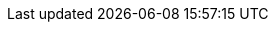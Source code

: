 // NOTES:
// - The asciidoc intention "errors in source code blocks" is disabled
//   (see asciidoc plugin intention settings, Settings > Editor Intentions)

// document settings
:icons: font
:sectnums:
:toc-title: Inhaltsverzeichnis
:toclevels: 3
//:stylesdir: styles
//:stylesheet: dhbw.css

// special settings
// For passthrough macros see also:
//  -> https://docs.asciidoctor.org/asciidoc/latest/pass
:nl: pass:[<br/>]
:tbd: pass:n[[blue]#_to be continued here ..._#]
//:example: pass:[&#63;]
//:example-caption: {example}


// content settings
:course-title-count: {counter:course-title-count}

:title-prefix: Kurstag
:course-1:  {title-prefix} 1 - Setup & Basics 1/2
:course-2:  {title-prefix} 2 - Basics 2/2
:course-3:  {title-prefix} 3 - Generics, Streaming & funktionale Programmierung
:course-4:  {title-prefix} 4 - Parallele Programmierung
:course-5:  {title-prefix} 5 - Kommunikationskonzepte
:course-6:  {title-prefix} 6 - Exceptions, Code Dokumentation
:course-7:  {title-prefix} 7 - Datenbank & Persistenz
:course-8:  {title-prefix} 8 - Clean Code
:course-9:  {title-prefix} 9 - Code Qualität
:course-10: {title-prefix} 10 - Prüfungsvorbereitung

:course-1-src: ../src/main/java/de/dhbw/course1
:course-1-test: ../src/test/java/de/dhbw/course1
:course-1-exam: <your-repo>/exam/test/de/dhbw/exam/course1

:course-2-src: ../src/main/java/de/dhbw/course2
:course-2-test: ..//src/test/java/de/dhbw/course2
:course-2-exam: <your-repo>/exam/test/de/dhbw/exam/course2

:course-3-src: ../src/main/java/de/dhbw/course3
:course-3-test: ../src/test/java/de/dhbw/course3
:course-3-exam: <your-repo>/exam/test/de/dhbw/exam/course3

:course-4-src: ../src/main/java/de/dhbw/course4
:course-4-test: ../src/test/java/de/dhbw/course4
:course-4-exam: <your-repo>/exam/test/de/dhbw/exam/course4

:course-5-src: ../src/main/java/de/dhbw/course5
:course-5-test: ../src/test/java/java/de/dhbw/course5
:course-5-exam: <your-repo>/exam/test/de/dhbw/exam/course5

:course-6-src: ../src/main/java/de/dhbw/course6
:course-6-test: ../src/test/java/java/de/dhbw/course6
:course-6-exam: <your-repo>/exam/test/de/dhbw/exam/course6

:course-7-src: ../src/main/java/de/dhbw/course7
:course-7-test: ../src/test/java/de/dhbw/course7
:course-7-exam: <your-repo>/exam/test/de/dhbw/exam/course7

:course-8-src: ../src/main/java/de/dhbw/course8
:course-8-test: ../src/test/java/de/dhbw/course8
:course-8-exam: <your-repo>/exam/test/de/dhbw/exam/course8

:course-9-src: ../src/main/java/de/dhbw/course9
:course-9-test: ../src/test/java/de/dhbw/course9
:course-9-exam: <your-repo>/exam/test/de/dhbw/exam/course9

:course-10-src: ../src/main/java/de/dhbw/course10
:course-10-test: ../src/test/java/de/dhbw/course10
:course-10-exam: <your-repo>/exam/test/de/dhbw/exam/course10
